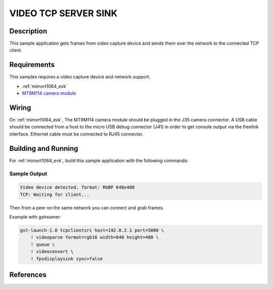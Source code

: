 .. _video_tcpserversink-sample:

VIDEO TCP SERVER SINK
#####################

Description
***********

This sample application gets frames from video capture device and sends
them over the network to the connected TCP client.

Requirements
************

This samples requires a video capture device and network support.

- :ref:`mimxrt1064_evk`
- `MT9M114 camera module`_

Wiring
******

On :ref:`mimxrt1064_evk`, The MT9M114 camera module should be plugged in the
J35 camera connector. A USB cable should be connected from a host to the micro
USB debug connector (J41) in order to get console output via the freelink
interface. Ethernet cable must be connected to RJ45 connector.

Building and Running
********************

For :ref:`mimxrt1064_evk`, build this sample application with the following commands:

.. zephyr-app-commands::
   :zephyr-app: samples/video/mt9m114
   :board: mimxrt1064_evk
   :goals: build
   :compact:

Sample Output
=============

.. code-block:: console

    Video device detected, format: RGBP 640x480
    TCP: Waiting for client...

Then from a peer on the same network you can connect and grab frames.

Example with gstreamer:

.. code-block:: console

    gst-launch-1.0 tcpclientsrc host=192.0.2.1 port=5000 \
        ! videoparse format=rgb16 width=640 height=480 \
        ! queue \
	! videoconvert \
        ! fpsdisplaysink sync=false


References
**********

.. _MT9M114 camera module: https://www.onsemi.com/PowerSolutions/product.do?id=MT9M114

